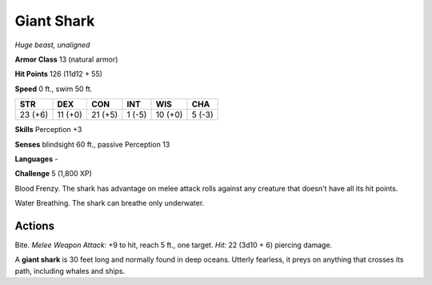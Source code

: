 Giant Shark
-----------


.. https://stackoverflow.com/questions/11984652/bold-italic-in-restructuredtext

.. raw:: html

   <style type="text/css">
     span.bolditalic {
       font-weight: bold;
       font-style: italic;
     }
   </style>

.. role:: bi
   :class: bolditalic


*Huge beast, unaligned*

**Armor Class** 13 (natural armor)

**Hit Points** 126 (11d12 + 55)

**Speed** 0 ft., swim 50 ft.

+-----------+-----------+-----------+-----------+-----------+-----------+
| STR       | DEX       | CON       | INT       | WIS       | CHA       |
+===========+===========+===========+===========+===========+===========+
| 23 (+6)   | 11 (+0)   | 21 (+5)   | 1 (-5)    | 10 (+0)   | 5 (-3)    |
+-----------+-----------+-----------+-----------+-----------+-----------+

**Skills** Perception +3

**Senses** blindsight 60 ft., passive Perception 13

**Languages** -

**Challenge** 5 (1,800 XP)

:bi:`Blood Frenzy`. The shark has advantage on melee attack rolls
against any creature that doesn't have all its hit points.

:bi:`Water Breathing`. The shark can breathe only underwater.


Actions
^^^^^^^

:bi:`Bite`. *Melee Weapon Attack:* +9 to hit, reach 5 ft., one target.
*Hit:* 22 (3d10 + 6) piercing damage.

A **giant shark** is 30 feet long and normally found in deep oceans.
Utterly fearless, it preys on anything that crosses its path, including
whales and ships.

